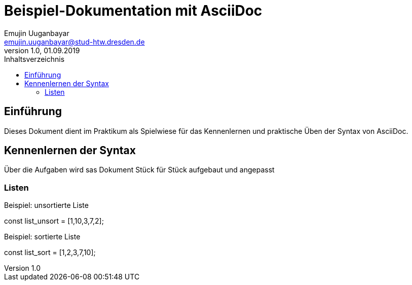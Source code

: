 = Beispiel-Dokumentation mit AsciiDoc 
Emujin Uuganbayar <emujin.uuganbayar@stud-htw.dresden.de> 
1.0, 01.09.2019 
:toc: 
:toc-title: Inhaltsverzeichnis
// Platzhalter für weitere Dokumenten-Attribute 

== Einführung
Dieses Dokument dient im Praktikum als Spielwiese für das Kennenlernen und praktische Üben der Syntax von AsciiDoc.

== Kennenlernen der Syntax
Über die Aufgaben wird sas Dokument Stück für Stück aufgebaut und angepasst 

=== Listen

.Beispiel: unsortierte Liste 
const list_unsort = [1,10,3,7,2];

.Beispiel: sortierte Liste
const list_sort = [1,2,3,7,10];

